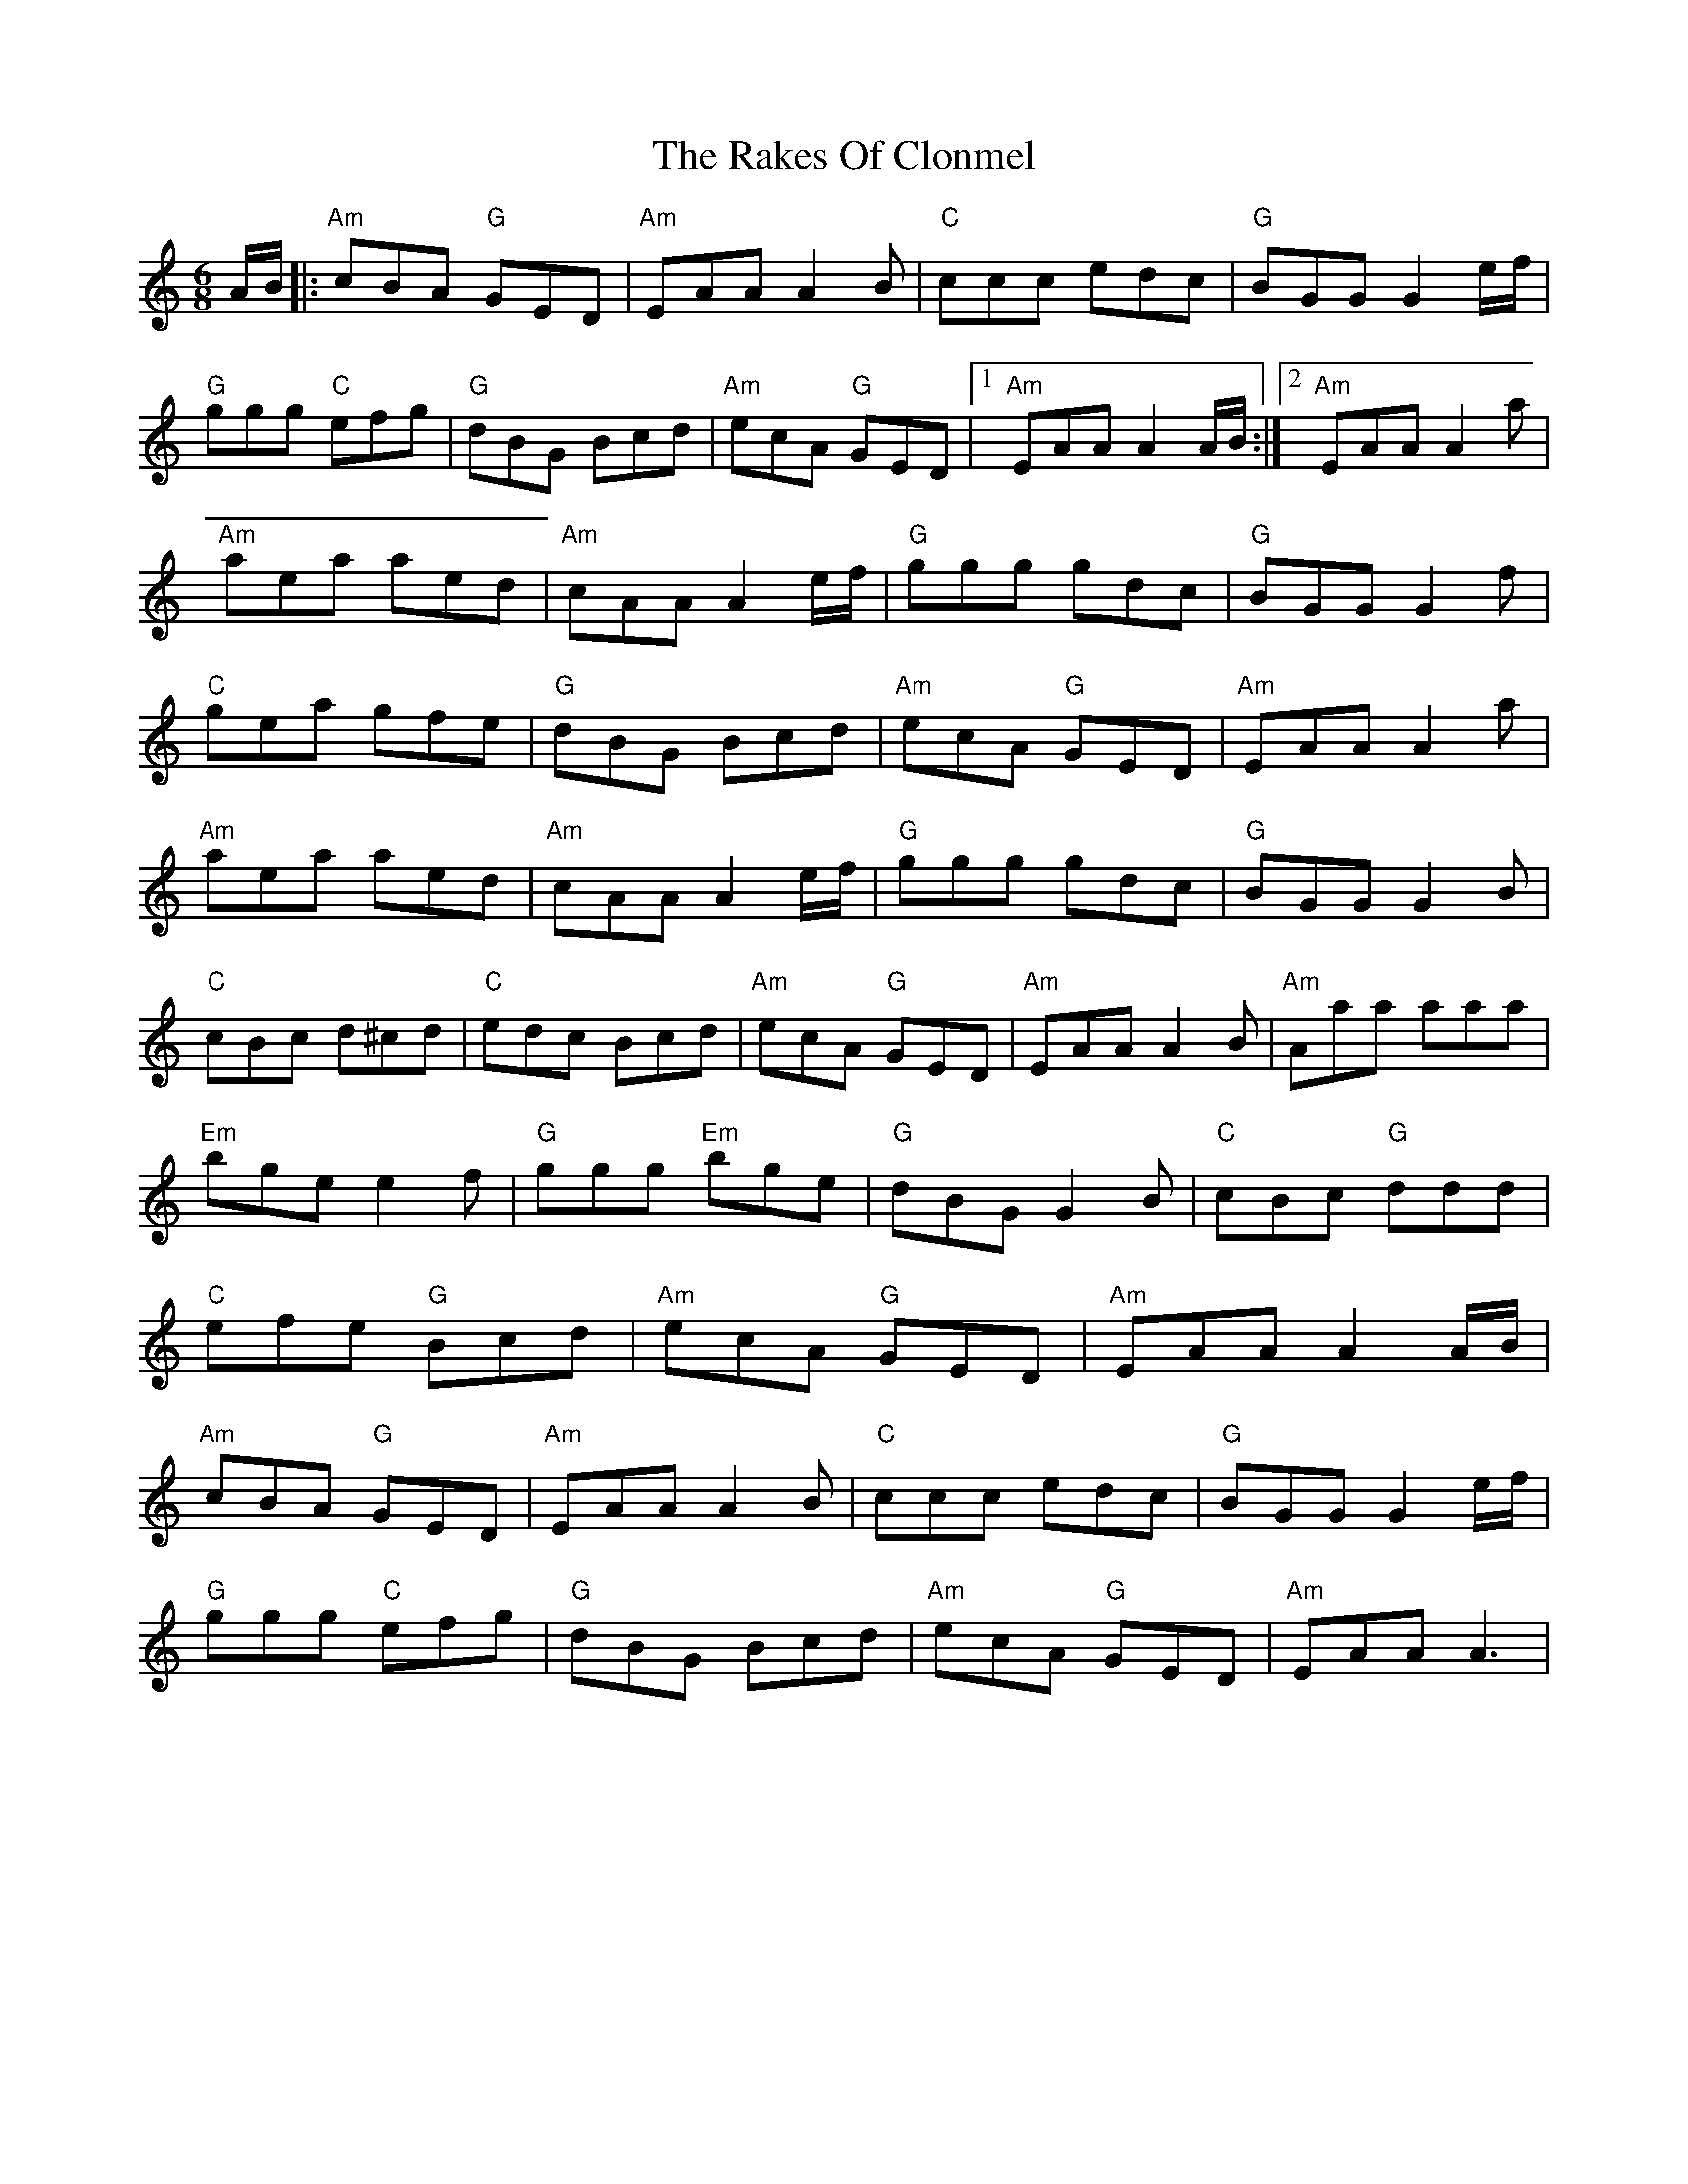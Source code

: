 X: 6
T: Rakes Of Clonmel, The
Z: banjouke
S: https://thesession.org/tunes/1130#setting21430
R: jig
M: 6/8
L: 1/8
K: Amin
A/2B/2|:"Am"cBA "G"GED|"Am"EAA A2B|"C"ccc edc|"G"BGG G2e/2f/2|
"G"ggg "C"efg|"G"dBG Bcd|"Am"ecA "G"GED|1 "Am"EAA A2A/2B/2:|2 "Am"EAA A2a|
"Am"aea aed|"Am"cAA A2e/2f/2|"G"ggg gdc|"G"BGG G2f|
"C"gea gfe|"G"dBG Bcd|"Am"ecA "G"GED|"Am"EAA A2a|
"Am"aea aed|"Am"cAA A2e/2f/2|"G"ggg gdc|"G"BGG G2B|
"C"cBc d^cd|"C"edc Bcd|"Am"ecA "G"GED|"Am"EAA A2B|"Am"Aaa aaa|
"Em"bge e2f|"G"ggg "Em"bge|"G"dBG G2B|"C"cBc "G"ddd|
"C"efe "G"Bcd|"Am"ecA "G"GED|"Am"EAA A2A/2B/2|
"Am"cBA "G"GED|"Am"EAA A2B|"C"ccc edc|"G"BGG G2e/2f/2|
"G"ggg "C"efg|"G"dBG Bcd|"Am"ecA "G"GED|"Am"EAA A3|
